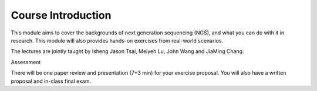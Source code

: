 .. Comment
   This is for general introduction of NGS. Should be written in both English and Chinese




Course Introduction
====================================================================

This module aims to cover the backgrounds of next generation sequencing (NGS), and what you can do with it in research. This module will also provides hands-on exercises from real-world scenarios.


The lectures are jointly taught by Isheng Jason Tsai, Meiyeh Lu, John Wang and JiaMing Chang.


Assessment

There will be one paper review and presentation (7+3 min) for your exercise proposal. You will also have a written proposal and in-class final exam.







